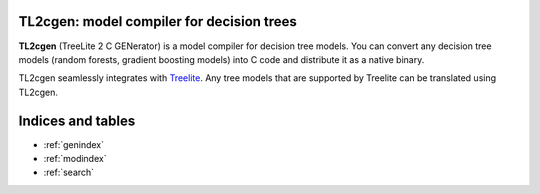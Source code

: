 TL2cgen: model compiler for decision trees
==========================================

**TL2cgen** (TreeLite 2 C GENerator) is a model compiler for decision tree models.
You can convert any decision tree models
(random forests, gradient boosting models) into C code and distribute it as a native binary.

TL2cgen seamlessly integrates with `Treelite <https://treelite.readthedocs.io/en/latest>`_.
Any tree models that are supported by Treelite can be translated using TL2cgen.

Indices and tables
==================

* :ref:`genindex`
* :ref:`modindex`
* :ref:`search`
